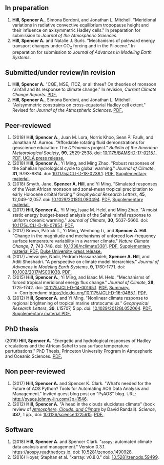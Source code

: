 :PROPERTIES:
#+TITLE: Publications
#+AUTHOR: Spencer A. Hill
#+OPTIONS: toc:nil ':nil num:nil
#+OPTIONS: texht:t
#+LATEX_CLASS: shillcv
#+LATEX_CLASS_OPTIONS: [12pt,letterpaper]
#+LATEX_HEADER: \usepackage[margin=1in]{geometry}
#+LATEX_HEADER: \usepackage{tabularx}
#+LATEX_HEADER: \setlength{\parindent}{0pt}

#+LATEX_HEADER: \usepackage{doi}
#+LATEX_HEADER_EXTRA:
:END:

#+MACRO: LINK @@html:<a href=$1>$2</a>@@

** In preparation
1. *Hill, Spencer A.*, Simona Bordoni, and Jonathan L. Mitchell.  "Meridional
   variations in radiative convective equilibrium tropopause height and their
   influence on axisymmetric Hadley cells."  In preparation for submission to
   /Journal of the Atmospheric Sciences/.
2. *Hill, Spencer A.* and Natalie J. Burls.  "Mechanisms of poleward energy
   transport changes under CO\(_2\) forcing and in the Pliocene."  In
   preparation for submission to /Journal of Advances in Modeling Earth
   Systems/.
** Submitted/under review/in revision
1. *Hill, Spencer A.* "CQE, MSE, ITCZ, or all three? On theories of monsoon
   rainfall and its response to climate change."  In revision, /Current Climate
   Change Reports/.  {{{LINK("papers/hill-2019-monsoons-review.pdf", PDF.)}}}
2. *Hill, Spencer A.*, Simona Bordoni, and Jonathan L. Mitchell.  "Axisymmetric
   constraints on cross-equatorial Hadley cell extent."  Revised for /Journal of
   the Atmospheric Sciences/.  {{{LINK("papers/axisym-had-cell-v2_2col.pdf",
   PDF.)}}}
** Peer-reviewed
1. (2018) *Hill, Spencer A.*, Juan M. Lora, Norris Khoo, Sean P. Faulk, and
   Jonathan M.  Aurnou.  "Affordable rotating fluid demonstrations for
   geoscience education: The /DIYnamics/ project."  /Bulletin of the
   American Meteorological Society/, *99*, 2529-2538.  doi:
   [[https://doi.org/10.1175/BAMS-D-17-0215.1][10.1175/BAMS-D-17-0215.1]].  {{{LINK("papers/hill+2018_diynamics_bams.pdf", PDF.)}}}
   {{{LINK("http://newsroom.ucla.edu/releases/a-50-do-it-yourself-device-designed-at-ucla-makes-science-fun-for-students-of-all-ages", UCLA press release.)}}}
2. (2018) *Hill, Spencer A.*, Yi Ming, and Ming Zhao.  "Robust responses of the
   Sahelian hydrological cycle to global warming."  /Journal of
   Climate/, *31*, 9793-9814.  doi: [[https://doi.org/10.1175/JCLI-D-18-0238.1][10.1175/JCLI-D-18-0238.1]].
   {{{LINK("papers/hill_ming_zhao_sahel_2018.pdf", PDF.)}}}
   {{{LINK("papers/hill_ming_zhao_sahel_2018_supp.pdf", Supplementary material.)}}}
3. (2018) Smyth, Jane, *Spencer A. Hill*, and Yi Ming.  "Simulated responses of
   the West African monsoon and zonal-mean tropical precipitation to early
   Holocene orbital forcing."  /Geophysical Research Letters/, *45*,
   12,049-12,057.  doi: [[https://doi.org/10.1029/2018GL080494][10.1029/2018GL080494]].
   {{{LINK("papers/smyth_hill_ming2018.pdf", PDF.)}}}
   {{{LINK("papers/smyth_hill_ming2018supp.pdf", Supplementary material.)}}}
4. (2017) *Hill, Spencer A.*, Yi Ming, Isaac M. Held, and Ming Zhao.  "A moist
   static energy budget-based analysis of the Sahel rainfall response to uniform
   oceanic warming."  /Journal of Climate/, *30*, 5637-5660.  doi:
   [[doi:10.1175/JCLI-D-16-0785.1][10.1175/JCLI-D-16-0785.1]].  {{{LINK("papers/2017sahel_mse_precip.pdf", PDF.)}}}
5. (2017) Brown, Patrick T., Yi Ming, Wenhong Li, and *Spencer A. Hill*.  "Change
   in the magnitude and mechanisms of unforced low-frequency surface temperature
   variability in a warmer climate."  /Nature Climate Change/, *7*, 743-748.
   doi: [[https://doi.org/10.1038/nclimate3381][10.1038/nclimate3381]].
   {{{LINK("papers/brown+2017nature_cc.pdf", PDF.)}}}
   {{{LINK("papers/brown+2017nature_cc_supp.pdf", Supplementary material PDF.)}}}
   {{{LINK("https://nicholas.duke.edu/about/news/warmer-world-may-bring-more-local-less-global-temperature-variability", Duke University press release.)}}}
6. (2017) Jeevanjee, Nadir, Pedram Hassanzadeh, *Spencer A. Hill*, and Aditi
   Sheshadri.  "A perspective on climate model hierarchies."  /Journal
   of Advances in Modeling Earth Systems/, *9*, 1760-1771.  doi: [[doi:10.1002/2017MS001038][10.1002/2017MS001038]].
   {{{LINK("papers/jeevanjee+2017hierarchies.pdf", PDF.)}}}
7. (2015) *Hill, Spencer A.*, Yi Ming, and Isaac M. Held.  "Mechanisms of forced
   tropical meridional energy flux change."  /Journal of Climate/, *28*,
   1725-1742.  doi: [[http://dx.doi.org/10.1175/JCLI-D-14-00165.1][10.1175/JCLI-D-14-00165.1]].
   {{{LINK("papers/hill+2015_full_with_corr.pdf", PDF.)}}}
   {{{LINK("publications/hill_etal2015_jcli.html", Summary.)}}}
   + Corrigendum: [[https://dx.doi.org/10.1175/JCLI-D-16-0485.1]].
     {{{LINK("papers/hill+2015corr.pdf", PDF.)}}}
8. (2012) *Hill, Spencer A.* and Yi Ming.  "Nonlinear climate response to regional
   brightening of tropical marine stratocumulus."  /Geophysical Research Letters/,
   *39*, L15707, 5 pp. doi:
   [[http://dx.doi.org/10.1029/2012GL052064][10.1029/2012GL052064]]. {{{LINK("papers/hill+ming2012.pdf", PDF.)}}}
   {{{LINK("papers/hill+ming2012supp.pdf", Supplementary material PDF.)}}}
** PhD thesis
(2016) *Hill, Spencer A.* "Energetic and hydrological responses of Hadley
circulations and the African Sahel to sea surface temperature perturbations."
PhD Thesis, Princeton University Program in Atmospheric and Oceanic Sciences.
{{{LINK("papers/spencer_hill_phd_thesis.pdf", PDF.)}}}
** Non peer-reviewed
1. (2017) *Hill, Spencer A.* and Spencer K. Clark.  "What’s needed for the Future
   of AOS Python? Tools for Automating AOS Data Analysis and Management."
   Invited guest blog post on "PyAOS" blog.  URL:
   http://pyaos.johnny-lin.com/?p=1546.
2. (2012) *Hill, Spencer A.*  "A head in the clouds elucidates climate" (book
   review of [[http://press.princeton.edu/titles/9773.html][/Atmosphere, Clouds, and Climate/]] by David Randall). /Science/, *337*,
   1 pp., doi: [[http://dx.doi.org/10.1126/science.1225615][10.1126/science.1225615]].  {{{LINK("papers/hill2012.pdf", PDF.)}}}
** Software
1. (2018) *Hill, Spencer A.* and Spencer Clark.  "=aospy=: automated climate
   data analysis and management."  Version 0.3.1.  [[https://aospy.readthedocs.io]].
   doi: [[https://doi.org/10.5281/zenodo.1490928][10.5281/zenodo.1490928]].
2. (2016) Hoyer, Stephan et al.  "xarray: v0.8.0."  doi: [[doi:10.5281/zenodo.59499][10.5281/zenodo.59499]].
